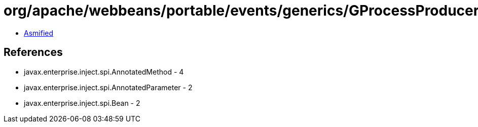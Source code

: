 = org/apache/webbeans/portable/events/generics/GProcessProducerMethod.class

 - link:GProcessProducerMethod-asmified.java[Asmified]

== References

 - javax.enterprise.inject.spi.AnnotatedMethod - 4
 - javax.enterprise.inject.spi.AnnotatedParameter - 2
 - javax.enterprise.inject.spi.Bean - 2
